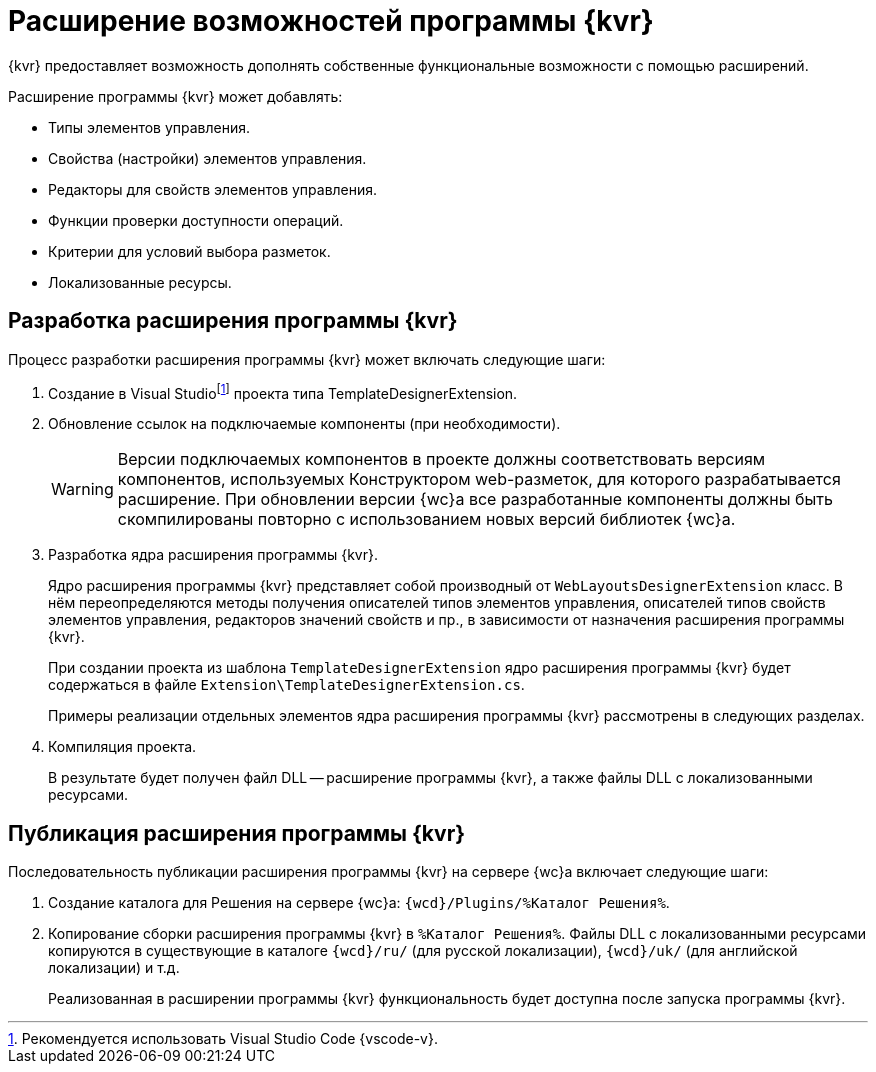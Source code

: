= Расширение возможностей программы {kvr}

{kvr} предоставляет возможность дополнять собственные функциональные возможности с помощью расширений.

Расширение программы {kvr} может добавлять:

* Типы элементов управления.
* Свойства (настройки) элементов управления.
* Редакторы для свойств элементов управления.
* Функции проверки доступности операций.
* Критерии для условий выбора разметок.
* Локализованные ресурсы.

== Разработка расширения программы {kvr}

.Процесс разработки расширения программы {kvr} может включать следующие шаги:

. Создание в Visual Studiofootnote:[Рекомендуется использовать Visual Studio Code {vscode-v}.] проекта типа TemplateDesignerExtension.
+
. Обновление ссылок на подключаемые компоненты (при необходимости).
+
WARNING: Версии подключаемых компонентов в проекте должны соответствовать версиям компонентов, используемых Конструктором web-разметок, для которого разрабатывается расширение. При обновлении версии {wc}а все разработанные компоненты должны быть скомпилированы повторно с использованием новых версий библиотек {wc}а.
+
. Разработка ядра расширения программы {kvr}.
+
Ядро расширения программы {kvr} представляет собой производный от `WebLayoutsDesignerExtension` класс. В нём переопределяются методы получения описателей типов элементов управления, описателей типов свойств элементов управления, редакторов значений свойств и пр., в зависимости от назначения расширения программы {kvr}.
+
При создании проекта из шаблона `TemplateDesignerExtension` ядро расширения программы {kvr} будет содержаться в файле `Extension\TemplateDesignerExtension.cs`.
+
Примеры реализации отдельных элементов ядра расширения программы {kvr} рассмотрены в следующих разделах.
+
. Компиляция проекта.
+
****
В результате будет получен файл DLL -- расширение программы {kvr}, а также файлы DLL с локализованными ресурсами.
****

== Публикация расширения программы {kvr}

Последовательность публикации расширения программы {kvr} на сервере {wc}а включает следующие шаги:

. Создание каталога для Решения на сервере {wc}а: `{wcd}/Plugins/%Каталог Решения%`.
. Копирование сборки расширения программы {kvr} в `%Каталог Решения%`. Файлы DLL с локализованными ресурсами копируются в существующие в каталоге `{wcd}/ru/` (для русской локализации), `{wcd}/uk/` (для английской локализации) и т.д.
+
****
Реализованная в расширении программы {kvr} функциональность будет доступна после запуска программы {kvr}.
****
